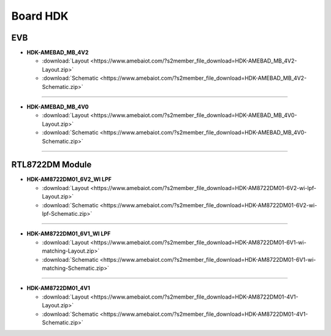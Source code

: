 ############
Board HDK
############

***
EVB
***

* **HDK-AMEBAD_MB_4V2**

  * :download:`Layout <https://www.amebaiot.com/?s2member_file_download=HDK-AMEBAD_MB_4V2-Layout.zip>`
  * :download:`Schematic <https://www.amebaiot.com/?s2member_file_download=HDK-AMEBAD_MB_4V2-Schematic.zip>`

----

* **HDK-AMEBAD_MB_4V0**

  * :download:`Layout <https://www.amebaiot.com/?s2member_file_download=HDK-AMEBAD_MB_4V0-Layout.zip>`
  * :download:`Schematic <https://www.amebaiot.com/?s2member_file_download=HDK-AMEBAD_MB_4V0-Schematic.zip>`

----

****************
RTL8722DM Module
****************

* **HDK-AM8722DM01_6V2_WI LPF**

  * :download:`Layout <https://www.amebaiot.com/?s2member_file_download=HDK-AM8722DM01-6V2-wi-lpf-Layout.zip>`
  * :download:`Schematic <https://www.amebaiot.com/?s2member_file_download=HDK-AM8722DM01-6V2-wi-lpf-Schematic.zip>`

----

* **HDK-AM8722DM01_6V1_WI LPF**

  * :download:`Layout <https://www.amebaiot.com/?s2member_file_download=HDK-AM8722DM01-6V1-wi-matching-Layout.zip>`
  * :download:`Schematic <https://www.amebaiot.com/?s2member_file_download=HDK-AM8722DM01-6V1-wi-matching-Schematic.zip>`

----

* **HDK-AM8722DM01_4V1**

  * :download:`Layout <https://www.amebaiot.com/?s2member_file_download=HDK-AM8722DM01-4V1-Layout.zip>`
  * :download:`Schematic <https://www.amebaiot.com/?s2member_file_download=HDK-AM8722DM01-4V1-Schematic.zip>`
